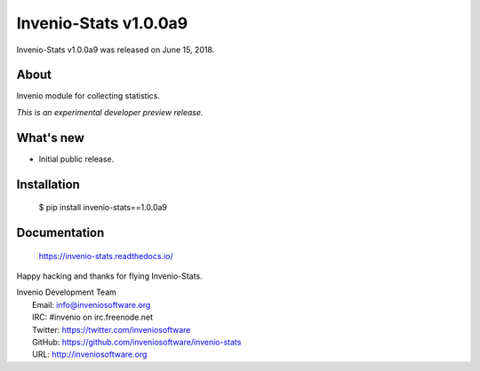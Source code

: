 ========================
 Invenio-Stats v1.0.0a9
========================

Invenio-Stats v1.0.0a9 was released on June 15, 2018.

About
-----

Invenio module for collecting statistics.

*This is an experimental developer preview release.*

What's new
----------

- Initial public release.

Installation
------------

   $ pip install invenio-stats==1.0.0a9

Documentation
-------------

   https://invenio-stats.readthedocs.io/

Happy hacking and thanks for flying Invenio-Stats.

| Invenio Development Team
|   Email: info@inveniosoftware.org
|   IRC: #invenio on irc.freenode.net
|   Twitter: https://twitter.com/inveniosoftware
|   GitHub: https://github.com/inveniosoftware/invenio-stats
|   URL: http://inveniosoftware.org

